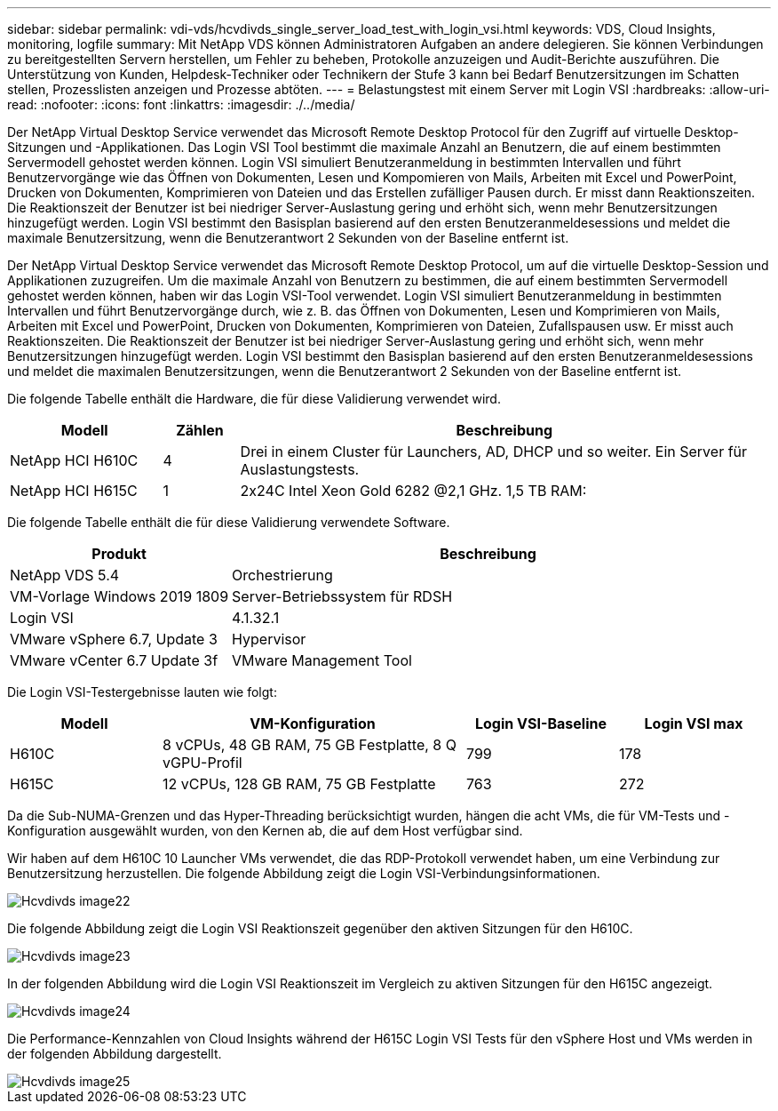 ---
sidebar: sidebar 
permalink: vdi-vds/hcvdivds_single_server_load_test_with_login_vsi.html 
keywords: VDS, Cloud Insights, monitoring, logfile 
summary: Mit NetApp VDS können Administratoren Aufgaben an andere delegieren. Sie können Verbindungen zu bereitgestellten Servern herstellen, um Fehler zu beheben, Protokolle anzuzeigen und Audit-Berichte auszuführen. Die Unterstützung von Kunden, Helpdesk-Techniker oder Technikern der Stufe 3 kann bei Bedarf Benutzersitzungen im Schatten stellen, Prozesslisten anzeigen und Prozesse abtöten. 
---
= Belastungstest mit einem Server mit Login VSI
:hardbreaks:
:allow-uri-read: 
:nofooter: 
:icons: font
:linkattrs: 
:imagesdir: ./../media/


[role="lead"]
Der NetApp Virtual Desktop Service verwendet das Microsoft Remote Desktop Protocol für den Zugriff auf virtuelle Desktop-Sitzungen und -Applikationen. Das Login VSI Tool bestimmt die maximale Anzahl an Benutzern, die auf einem bestimmten Servermodell gehostet werden können. Login VSI simuliert Benutzeranmeldung in bestimmten Intervallen und führt Benutzervorgänge wie das Öffnen von Dokumenten, Lesen und Kompomieren von Mails, Arbeiten mit Excel und PowerPoint, Drucken von Dokumenten, Komprimieren von Dateien und das Erstellen zufälliger Pausen durch. Er misst dann Reaktionszeiten. Die Reaktionszeit der Benutzer ist bei niedriger Server-Auslastung gering und erhöht sich, wenn mehr Benutzersitzungen hinzugefügt werden. Login VSI bestimmt den Basisplan basierend auf den ersten Benutzeranmeldesessions und meldet die maximale Benutzersitzung, wenn die Benutzerantwort 2 Sekunden von der Baseline entfernt ist.

Der NetApp Virtual Desktop Service verwendet das Microsoft Remote Desktop Protocol, um auf die virtuelle Desktop-Session und Applikationen zuzugreifen. Um die maximale Anzahl von Benutzern zu bestimmen, die auf einem bestimmten Servermodell gehostet werden können, haben wir das Login VSI-Tool verwendet. Login VSI simuliert Benutzeranmeldung in bestimmten Intervallen und führt Benutzervorgänge durch, wie z. B. das Öffnen von Dokumenten, Lesen und Komprimieren von Mails, Arbeiten mit Excel und PowerPoint, Drucken von Dokumenten, Komprimieren von Dateien, Zufallspausen usw. Er misst auch Reaktionszeiten. Die Reaktionszeit der Benutzer ist bei niedriger Server-Auslastung gering und erhöht sich, wenn mehr Benutzersitzungen hinzugefügt werden. Login VSI bestimmt den Basisplan basierend auf den ersten Benutzeranmeldesessions und meldet die maximalen Benutzersitzungen, wenn die Benutzerantwort 2 Sekunden von der Baseline entfernt ist.

Die folgende Tabelle enthält die Hardware, die für diese Validierung verwendet wird.

[cols="20%, 10%, 70%"]
|===
| Modell | Zählen | Beschreibung 


| NetApp HCI H610C | 4 | Drei in einem Cluster für Launchers, AD, DHCP und so weiter. Ein Server für Auslastungstests. 


| NetApp HCI H615C | 1 | 2x24C Intel Xeon Gold 6282 @2,1 GHz. 1,5 TB RAM: 
|===
Die folgende Tabelle enthält die für diese Validierung verwendete Software.

[cols="30%, 70%"]
|===
| Produkt | Beschreibung 


| NetApp VDS 5.4 | Orchestrierung 


| VM-Vorlage Windows 2019 1809 | Server-Betriebssystem für RDSH 


| Login VSI | 4.1.32.1 


| VMware vSphere 6.7, Update 3 | Hypervisor 


| VMware vCenter 6.7 Update 3f | VMware Management Tool 
|===
Die Login VSI-Testergebnisse lauten wie folgt:

[cols="20%, 40%, 20%, 20%"]
|===
| Modell | VM-Konfiguration | Login VSI-Baseline | Login VSI max 


| H610C | 8 vCPUs, 48 GB RAM, 75 GB Festplatte, 8 Q vGPU-Profil | 799 | 178 


| H615C | 12 vCPUs, 128 GB RAM, 75 GB Festplatte | 763 | 272 
|===
Da die Sub-NUMA-Grenzen und das Hyper-Threading berücksichtigt wurden, hängen die acht VMs, die für VM-Tests und -Konfiguration ausgewählt wurden, von den Kernen ab, die auf dem Host verfügbar sind.

Wir haben auf dem H610C 10 Launcher VMs verwendet, die das RDP-Protokoll verwendet haben, um eine Verbindung zur Benutzersitzung herzustellen. Die folgende Abbildung zeigt die Login VSI-Verbindungsinformationen.

image::hcvdivds_image22.png[Hcvdivds image22]

Die folgende Abbildung zeigt die Login VSI Reaktionszeit gegenüber den aktiven Sitzungen für den H610C.

image::hcvdivds_image23.png[Hcvdivds image23]

In der folgenden Abbildung wird die Login VSI Reaktionszeit im Vergleich zu aktiven Sitzungen für den H615C angezeigt.

image::hcvdivds_image24.png[Hcvdivds image24]

Die Performance-Kennzahlen von Cloud Insights während der H615C Login VSI Tests für den vSphere Host und VMs werden in der folgenden Abbildung dargestellt.

image::hcvdivds_image25.png[Hcvdivds image25]

